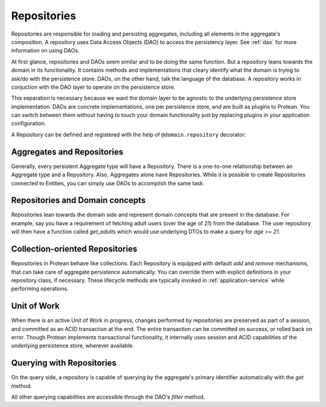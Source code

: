 .. _repository:

============
Repositories
============

Repositories are responsible for loading and persisting aggregates, including all elements in the aggregate's composition. A repository uses Data Access Objects (DAO) to access the persistency layer. See :ref:`dao` for more information on using DAOs.

At first glance, repositories and DAOs seem similar and to be doing the same function. But a repository leans towards the domain in its functionality. It contains methods and implementations that cleary identify what the domain is trying to ask/do with the persistence store. DAOs, on the other hand, talk the language of the database. A repository works in conjuction with the DAO layer to operate on the persistence store.

This separation is necessary because we want the domain layer to be agnostic to the underlying persistence store implementation. DAOs are concrete implementations, one per persistence store, and are built as plugins to Protean. You can switch between them without having to touch your domain functionality just by replacing plugins in your application configuration.

A Repository can be defined and registered with the help of ``@domain.repository`` decorator:

.. testsetup:: *

    import os
    from protean.domain import Domain

    domain = Domain('Test')

    ctx = domain.domain_context()
    ctx.push()

.. doctest::

    @domain.repository(aggregate_cls='User')
    class UserRepository:
        @classmethod
        def get_by_email(cls, email: str) -> User:
            user_dao = current_domain.get_dao(User)
            try:
                return user_dao.find_by(email=email)
            except ObjectNotFoundError:
                return None

        @classmethod
        def get_by_username(cls, username: str) -> User:
            user_dao = current_domain.get_dao(User)
            try:
                return user_dao.find_by(username=username)
            except ObjectNotFoundError:
                return None

Aggregates and Repositories
---------------------------

Generally, every persistent Aggregate type will have a Repository. There is a one-to-one relationship between an Aggregate type and a Repository. Also, Aggregates alone have Repositories. While it is possible to create Repositories connected to Entities, you can simply use DAOs to accomplish the same task.

Repositories and Domain concepts
--------------------------------

Repositories lean towards the domain side and represent domain concepts that are present in the database. For example, say you have a requirement of fetching adult users (over the age of 21) from the database. The user repository will then have a function called `get_adults` which would use underlying DTOs to make a query for `age >= 21`.

.. doctest::

    @domain.repository(aggregate_cls='User')
    class UserRepository:
        @classmethod
        def get_adults(cls, age: int = 21) -> List:
            user_dao = current_domain.get_dao(User)

            return user_dao.filter(age__gte=age).all()

Collection-oriented Repositories
--------------------------------

Repositories in Protean behave like collections. Each Repository is equipped with default `add` and `remove` mechanisms, that can take care of aggregate persistence automatically. You can override them with explicit definitions in your repository class, if necessary. These lifecycle methods are typically invoked in :ref:`application-service` while performing operations.

.. _repository-add:

.. doctest::

    @domain.application_service(aggregate_cls='User')
    class SignupService:
        """ Application Service that contains methods to help users register and sign up"""
        @classmethod
        def register(cls, request_object: UserRegistration):
            # Fetch the repository configured for `User` Aggregate
            repo = domain.repository_for(User)

            # Invoke the domain function to register a new User
            user = User.register(request_object)

            # Persist the new user
            repo.add(user)

Unit of Work
------------

When there is an active Unit of Work in progress, changes performed by repositories are preserved as part of a session, and committed as an ACID transaction at the end. The entire transaction can be committed on success, or rolled back on error. Though Protean implements transactional functionality, it internally uses session and ACID capabilities of the underlying persistence store, wherever available.

.. doctest::

    from protean.core.unit_of_work import UnitOfWork

    @domain.application_service(aggregate_cls='User')
    class SignupService:
        """ Application Service that contains methods to help users register and sign up"""
        @classmethod
        def register(cls, request_object: UserRegistration):
            # Initialize a Unit of Work for controlling transactions
            with UnitOfWork():
                repo = domain.repository_for(User)  # The repository is now within a UoW
                user = User.register(request_object)
                repo.add(user)  # User is not added to the persistence store yet

            # The Unit of Work transaction would have been committed by this point

Querying with Repositories
--------------------------

On the query side, a repository is capable of querying by the aggregate's primary identifier automatically with the `get` method.

.. doctest::

    @domain.application_service(aggregate_cls='User')
    class FetchUserService:
        """ Application Service that retrieves existing application users """
        @classmethod
        def fetch(cls, request_object: UserDetail):
            # Fetch the repository configured for `User` Aggregate
            repo = domain.repository_for(User)

            # Fetch the user by her primary key
            return repo.get(request_object.user_id)

All other querying capabilities are accessible through the DAO's `filter` method.

.. doctest::

    @domain.application_service(aggregate_cls='User')
    class UserService:
        """ Application Service that retrieves existing application users """
        @classmethod
        def residents_of_zipcode(cls, request_object: FetchResidents):
            # Fetch the repository configured for `User` Aggregate
            repo = domain.repository_for(User)

            # Fetch the users belonging to zip code
            return repo.fetch_residents(request_object.zipcode)

    @domain.repository(aggregate_cls='User')
    class UserRepository:
        @classmethod
        def fetch_residents(cls, zipcode: str) -> List:
            user_dao = current_domain.get_dao(User)

            return user_dao.filter(zipcode=zipcode).all()
